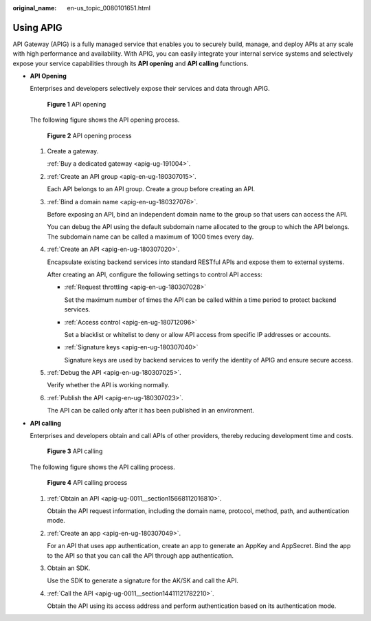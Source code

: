 :original_name: en-us_topic_0080101651.html

.. _en-us_topic_0080101651:

Using APIG
==========

API Gateway (APIG) is a fully managed service that enables you to securely build, manage, and deploy APIs at any scale with high performance and availability. With APIG, you can easily integrate your internal service systems and selectively expose your service capabilities through its **API opening** and **API calling** functions.

-  **API Opening**

   Enterprises and developers selectively expose their services and data through APIG.


   .. figure:: /_static/images/en-us_image_0000001130693484.png
      :alt: **Figure 1** API opening

      **Figure 1** API opening

   The following figure shows the API opening process.


   .. figure:: /_static/images/en-us_image_0000001188797557.png
      :alt: **Figure 2** API opening process

      **Figure 2** API opening process

   #. Create a gateway.

      :ref:`Buy a dedicated gateway <apig-ug-191004>`.

   #. :ref:`Create an API group <apig-en-ug-180307015>`.

      Each API belongs to an API group. Create a group before creating an API.

   #. :ref:`Bind a domain name <apig-en-ug-180327076>`.

      Before exposing an API, bind an independent domain name to the group so that users can access the API.

      You can debug the API using the default subdomain name allocated to the group to which the API belongs. The subdomain name can be called a maximum of 1000 times every day.

   #. :ref:`Create an API <apig-en-ug-180307020>`.

      Encapsulate existing backend services into standard RESTful APIs and expose them to external systems.

      After creating an API, configure the following settings to control API access:

      -  :ref:`Request throttling <apig-en-ug-180307028>`

         Set the maximum number of times the API can be called within a time period to protect backend services.

      -  :ref:`Access control <apig-en-ug-180712096>`

         Set a blacklist or whitelist to deny or allow API access from specific IP addresses or accounts.

      -  :ref:`Signature keys <apig-en-ug-180307040>`

         Signature keys are used by backend services to verify the identity of APIG and ensure secure access.

   #. :ref:`Debug the API <apig-en-ug-180307025>`.

      Verify whether the API is working normally.

   #. :ref:`Publish the API <apig-en-ug-180307023>`.

      The API can be called only after it has been published in an environment.

-  **API calling**

   Enterprises and developers obtain and call APIs of other providers, thereby reducing development time and costs.


   .. figure:: /_static/images/en-us_image_0000001130533706.png
      :alt: **Figure 3** API calling

      **Figure 3** API calling

   The following figure shows the API calling process.


   .. figure:: /_static/images/en-us_image_0000001188656221.png
      :alt: **Figure 4** API calling process

      **Figure 4** API calling process

   #. :ref:`Obtain an API <apig-ug-0011__section15668112016810>`.

      Obtain the API request information, including the domain name, protocol, method, path, and authentication mode.

   #. :ref:`Create an app <apig-en-ug-180307049>`.

      For an API that uses app authentication, create an app to generate an AppKey and AppSecret. Bind the app to the API so that you can call the API through app authentication.

   #. Obtain an SDK.

      Use the SDK to generate a signature for the AK/SK and call the API.

   #. :ref:`Call the API <apig-ug-0011__section14411121782210>`.

      Obtain the API using its access address and perform authentication based on its authentication mode.
